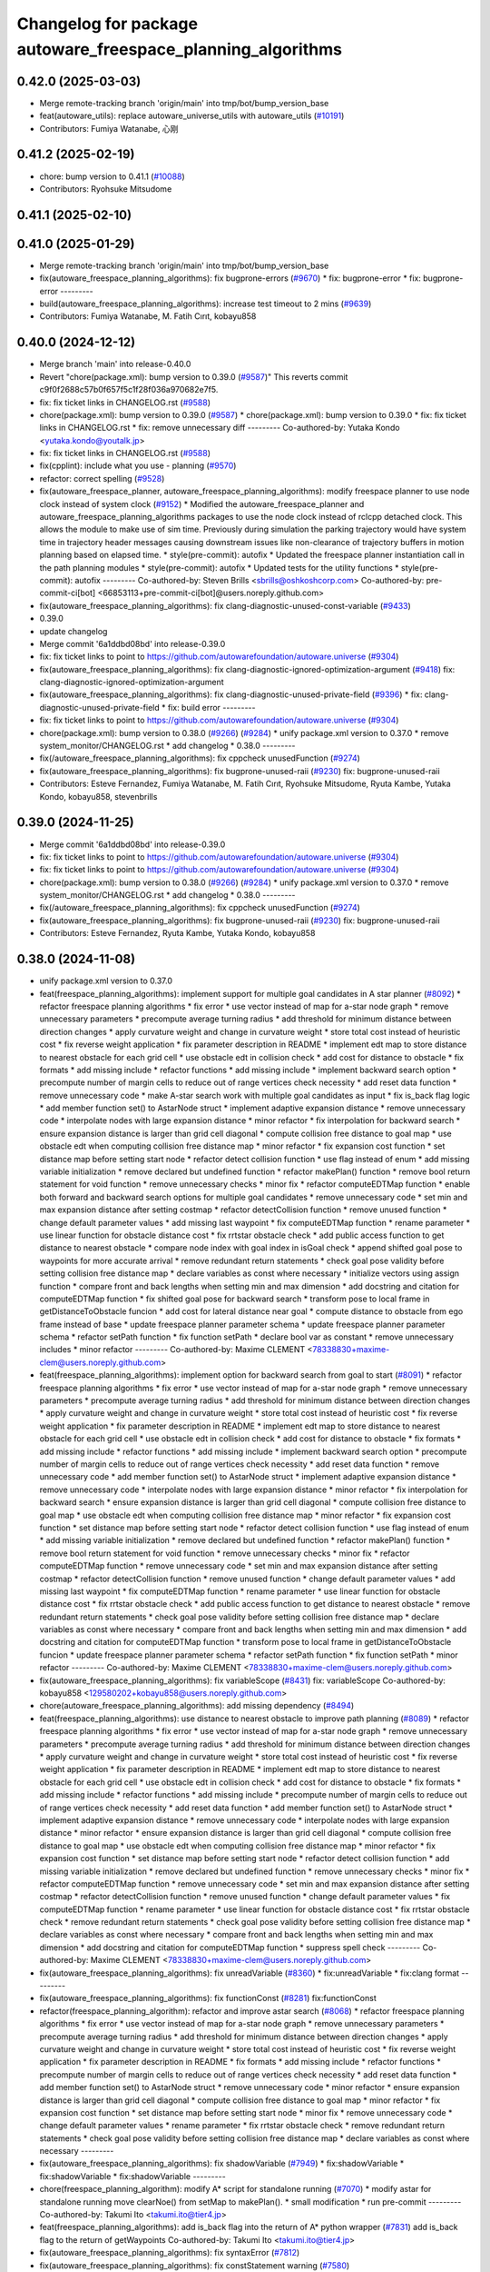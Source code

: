 ^^^^^^^^^^^^^^^^^^^^^^^^^^^^^^^^^^^^^^^^^^^^^^^^^^^^^^^^^^^^
Changelog for package autoware_freespace_planning_algorithms
^^^^^^^^^^^^^^^^^^^^^^^^^^^^^^^^^^^^^^^^^^^^^^^^^^^^^^^^^^^^

0.42.0 (2025-03-03)
-------------------
* Merge remote-tracking branch 'origin/main' into tmp/bot/bump_version_base
* feat(autoware_utils): replace autoware_universe_utils with autoware_utils  (`#10191 <https://github.com/autowarefoundation/autoware.universe/issues/10191>`_)
* Contributors: Fumiya Watanabe, 心刚

0.41.2 (2025-02-19)
-------------------
* chore: bump version to 0.41.1 (`#10088 <https://github.com/autowarefoundation/autoware.universe/issues/10088>`_)
* Contributors: Ryohsuke Mitsudome

0.41.1 (2025-02-10)
-------------------

0.41.0 (2025-01-29)
-------------------
* Merge remote-tracking branch 'origin/main' into tmp/bot/bump_version_base
* fix(autoware_freespace_planning_algorithms): fix bugprone-errors (`#9670 <https://github.com/autowarefoundation/autoware.universe/issues/9670>`_)
  * fix: bugprone-error
  * fix: bugprone-error
  ---------
* build(autoware_freespace_planning_algorithms): increase test timeout to 2 mins (`#9639 <https://github.com/autowarefoundation/autoware.universe/issues/9639>`_)
* Contributors: Fumiya Watanabe, M. Fatih Cırıt, kobayu858

0.40.0 (2024-12-12)
-------------------
* Merge branch 'main' into release-0.40.0
* Revert "chore(package.xml): bump version to 0.39.0 (`#9587 <https://github.com/autowarefoundation/autoware.universe/issues/9587>`_)"
  This reverts commit c9f0f2688c57b0f657f5c1f28f036a970682e7f5.
* fix: fix ticket links in CHANGELOG.rst (`#9588 <https://github.com/autowarefoundation/autoware.universe/issues/9588>`_)
* chore(package.xml): bump version to 0.39.0 (`#9587 <https://github.com/autowarefoundation/autoware.universe/issues/9587>`_)
  * chore(package.xml): bump version to 0.39.0
  * fix: fix ticket links in CHANGELOG.rst
  * fix: remove unnecessary diff
  ---------
  Co-authored-by: Yutaka Kondo <yutaka.kondo@youtalk.jp>
* fix: fix ticket links in CHANGELOG.rst (`#9588 <https://github.com/autowarefoundation/autoware.universe/issues/9588>`_)
* fix(cpplint): include what you use - planning (`#9570 <https://github.com/autowarefoundation/autoware.universe/issues/9570>`_)
* refactor: correct spelling (`#9528 <https://github.com/autowarefoundation/autoware.universe/issues/9528>`_)
* fix(autoware_freespace_planner, autoware_freespace_planning_algorithms): modify freespace planner to use node clock instead of system clock (`#9152 <https://github.com/autowarefoundation/autoware.universe/issues/9152>`_)
  * Modified the autoware_freespace_planner and autoware_freespace_planning_algorithms packages to use the node clock instead of rclcpp detached clock. This allows the module to make use of sim time. Previously during simulation the parking trajectory would have system time in trajectory header messages causing downstream issues like non-clearance of trajectory buffers in motion planning based on elapsed time.
  * style(pre-commit): autofix
  * Updated the freespace planner instantiation call in the path planning modules
  * style(pre-commit): autofix
  * Updated tests for the utility functions
  * style(pre-commit): autofix
  ---------
  Co-authored-by: Steven Brills <sbrills@oshkoshcorp.com>
  Co-authored-by: pre-commit-ci[bot] <66853113+pre-commit-ci[bot]@users.noreply.github.com>
* fix(autoware_freespace_planning_algorithms): fix clang-diagnostic-unused-const-variable (`#9433 <https://github.com/autowarefoundation/autoware.universe/issues/9433>`_)
* 0.39.0
* update changelog
* Merge commit '6a1ddbd08bd' into release-0.39.0
* fix: fix ticket links to point to https://github.com/autowarefoundation/autoware.universe (`#9304 <https://github.com/autowarefoundation/autoware.universe/issues/9304>`_)
* fix(autoware_freespace_planning_algorithms): fix clang-diagnostic-ignored-optimization-argument (`#9418 <https://github.com/autowarefoundation/autoware.universe/issues/9418>`_)
  fix: clang-diagnostic-ignored-optimization-argument
* fix(autoware_freespace_planning_algorithms): fix clang-diagnostic-unused-private-field (`#9396 <https://github.com/autowarefoundation/autoware.universe/issues/9396>`_)
  * fix: clang-diagnostic-unused-private-field
  * fix: build error
  ---------
* fix: fix ticket links to point to https://github.com/autowarefoundation/autoware.universe (`#9304 <https://github.com/autowarefoundation/autoware.universe/issues/9304>`_)
* chore(package.xml): bump version to 0.38.0 (`#9266 <https://github.com/autowarefoundation/autoware.universe/issues/9266>`_) (`#9284 <https://github.com/autowarefoundation/autoware.universe/issues/9284>`_)
  * unify package.xml version to 0.37.0
  * remove system_monitor/CHANGELOG.rst
  * add changelog
  * 0.38.0
  ---------
* fix(/autoware_freespace_planning_algorithms): fix cppcheck unusedFunction (`#9274 <https://github.com/autowarefoundation/autoware.universe/issues/9274>`_)
* fix(autoware_freespace_planning_algorithms): fix bugprone-unused-raii (`#9230 <https://github.com/autowarefoundation/autoware.universe/issues/9230>`_)
  fix: bugprone-unused-raii
* Contributors: Esteve Fernandez, Fumiya Watanabe, M. Fatih Cırıt, Ryohsuke Mitsudome, Ryuta Kambe, Yutaka Kondo, kobayu858, stevenbrills

0.39.0 (2024-11-25)
-------------------
* Merge commit '6a1ddbd08bd' into release-0.39.0
* fix: fix ticket links to point to https://github.com/autowarefoundation/autoware.universe (`#9304 <https://github.com/autowarefoundation/autoware.universe/issues/9304>`_)
* fix: fix ticket links to point to https://github.com/autowarefoundation/autoware.universe (`#9304 <https://github.com/autowarefoundation/autoware.universe/issues/9304>`_)
* chore(package.xml): bump version to 0.38.0 (`#9266 <https://github.com/autowarefoundation/autoware.universe/issues/9266>`_) (`#9284 <https://github.com/autowarefoundation/autoware.universe/issues/9284>`_)
  * unify package.xml version to 0.37.0
  * remove system_monitor/CHANGELOG.rst
  * add changelog
  * 0.38.0
  ---------
* fix(/autoware_freespace_planning_algorithms): fix cppcheck unusedFunction (`#9274 <https://github.com/autowarefoundation/autoware.universe/issues/9274>`_)
* fix(autoware_freespace_planning_algorithms): fix bugprone-unused-raii (`#9230 <https://github.com/autowarefoundation/autoware.universe/issues/9230>`_)
  fix: bugprone-unused-raii
* Contributors: Esteve Fernandez, Ryuta Kambe, Yutaka Kondo, kobayu858

0.38.0 (2024-11-08)
-------------------
* unify package.xml version to 0.37.0
* feat(freespace_planning_algorithms): implement support for multiple goal candidates in A star planner (`#8092 <https://github.com/autowarefoundation/autoware.universe/issues/8092>`_)
  * refactor freespace planning algorithms
  * fix error
  * use vector instead of map for a-star node graph
  * remove unnecessary parameters
  * precompute average turning radius
  * add threshold for minimum distance between direction changes
  * apply curvature weight and change in curvature weight
  * store total cost instead of heuristic cost
  * fix reverse weight application
  * fix parameter description in README
  * implement edt map to store distance to nearest obstacle for each grid cell
  * use obstacle edt in collision check
  * add cost for distance to obstacle
  * fix formats
  * add missing include
  * refactor functions
  * add missing include
  * implement backward search option
  * precompute number of margin cells to reduce out of range vertices check necessity
  * add reset data function
  * remove unnecessary code
  * make A-star search work with multiple goal candidates as input
  * fix is_back flag logic
  * add member function set() to AstarNode struct
  * implement adaptive expansion distance
  * remove unnecessary code
  * interpolate nodes with large expansion distance
  * minor refactor
  * fix interpolation for backward search
  * ensure expansion distance is larger than grid cell diagonal
  * compute collision free distance to goal map
  * use obstacle edt when computing collision free distance map
  * minor refactor
  * fix expansion cost function
  * set distance map before setting start node
  * refactor detect collision function
  * use flag instead of enum
  * add missing variable initialization
  * remove declared but undefined function
  * refactor makePlan() function
  * remove bool return statement for void function
  * remove unnecessary checks
  * minor fix
  * refactor computeEDTMap function
  * enable both forward and backward search options for multiple goal candidates
  * remove unnecessary code
  * set min and max expansion distance after setting costmap
  * refactor detectCollision function
  * remove unused function
  * change default parameter values
  * add missing last waypoint
  * fix computeEDTMap function
  * rename parameter
  * use linear function for obstacle distance cost
  * fix rrtstar obstacle check
  * add public access function to get distance to nearest obstacle
  * compare node index with goal index in isGoal check
  * append shifted goal pose to waypoints for more accurate arrival
  * remove redundant return statements
  * check goal pose validity before setting collision free distance map
  * declare variables as const where necessary
  * initialize vectors using assign function
  * compare front and back lengths when setting min and max dimension
  * add docstring and citation for computeEDTMap function
  * fix shifted goal pose for backward search
  * transform pose to local frame in getDistanceToObstacle funcion
  * add cost for lateral distance near goal
  * compute distance to obstacle from ego frame instead of base
  * update freespace planner parameter schema
  * update freespace planner parameter schema
  * refactor setPath function
  * fix function setPath
  * declare bool var as constant
  * remove unnecessary includes
  * minor refactor
  ---------
  Co-authored-by: Maxime CLEMENT <78338830+maxime-clem@users.noreply.github.com>
* feat(freespace_planning_algorithms): implement option for backward search from goal to start (`#8091 <https://github.com/autowarefoundation/autoware.universe/issues/8091>`_)
  * refactor freespace planning algorithms
  * fix error
  * use vector instead of map for a-star node graph
  * remove unnecessary parameters
  * precompute average turning radius
  * add threshold for minimum distance between direction changes
  * apply curvature weight and change in curvature weight
  * store total cost instead of heuristic cost
  * fix reverse weight application
  * fix parameter description in README
  * implement edt map to store distance to nearest obstacle for each grid cell
  * use obstacle edt in collision check
  * add cost for distance to obstacle
  * fix formats
  * add missing include
  * refactor functions
  * add missing include
  * implement backward search option
  * precompute number of margin cells to reduce out of range vertices check necessity
  * add reset data function
  * remove unnecessary code
  * add member function set() to AstarNode struct
  * implement adaptive expansion distance
  * remove unnecessary code
  * interpolate nodes with large expansion distance
  * minor refactor
  * fix interpolation for backward search
  * ensure expansion distance is larger than grid cell diagonal
  * compute collision free distance to goal map
  * use obstacle edt when computing collision free distance map
  * minor refactor
  * fix expansion cost function
  * set distance map before setting start node
  * refactor detect collision function
  * use flag instead of enum
  * add missing variable initialization
  * remove declared but undefined function
  * refactor makePlan() function
  * remove bool return statement for void function
  * remove unnecessary checks
  * minor fix
  * refactor computeEDTMap function
  * remove unnecessary code
  * set min and max expansion distance after setting costmap
  * refactor detectCollision function
  * remove unused function
  * change default parameter values
  * add missing last waypoint
  * fix computeEDTMap function
  * rename parameter
  * use linear function for obstacle distance cost
  * fix rrtstar obstacle check
  * add public access function to get distance to nearest obstacle
  * remove redundant return statements
  * check goal pose validity before setting collision free distance map
  * declare variables as const where necessary
  * compare front and back lengths when setting min and max dimension
  * add docstring and citation for computeEDTMap function
  * transform pose to local frame in getDistanceToObstacle funcion
  * update freespace planner parameter schema
  * refactor setPath function
  * fix function setPath
  * minor refactor
  ---------
  Co-authored-by: Maxime CLEMENT <78338830+maxime-clem@users.noreply.github.com>
* fix(autoware_freespace_planning_algorithms): fix variableScope (`#8431 <https://github.com/autowarefoundation/autoware.universe/issues/8431>`_)
  fix: variableScope
  Co-authored-by: kobayu858 <129580202+kobayu858@users.noreply.github.com>
* chore(autoware_freespace_planning_algorithms): add missing dependency (`#8494 <https://github.com/autowarefoundation/autoware.universe/issues/8494>`_)
* feat(freespace_planning_algorithms): use distance to nearest obstacle to improve path planning (`#8089 <https://github.com/autowarefoundation/autoware.universe/issues/8089>`_)
  * refactor freespace planning algorithms
  * fix error
  * use vector instead of map for a-star node graph
  * remove unnecessary parameters
  * precompute average turning radius
  * add threshold for minimum distance between direction changes
  * apply curvature weight and change in curvature weight
  * store total cost instead of heuristic cost
  * fix reverse weight application
  * fix parameter description in README
  * implement edt map to store distance to nearest obstacle for each grid cell
  * use obstacle edt in collision check
  * add cost for distance to obstacle
  * fix formats
  * add missing include
  * refactor functions
  * add missing include
  * precompute number of margin cells to reduce out of range vertices check necessity
  * add reset data function
  * add member function set() to AstarNode struct
  * implement adaptive expansion distance
  * remove unnecessary code
  * interpolate nodes with large expansion distance
  * minor refactor
  * ensure expansion distance is larger than grid cell diagonal
  * compute collision free distance to goal map
  * use obstacle edt when computing collision free distance map
  * minor refactor
  * fix expansion cost function
  * set distance map before setting start node
  * refactor detect collision function
  * add missing variable initialization
  * remove declared but undefined function
  * remove unnecessary checks
  * minor fix
  * refactor computeEDTMap function
  * remove unnecessary code
  * set min and max expansion distance after setting costmap
  * refactor detectCollision function
  * remove unused function
  * change default parameter values
  * fix computeEDTMap function
  * rename parameter
  * use linear function for obstacle distance cost
  * fix rrtstar obstacle check
  * remove redundant return statements
  * check goal pose validity before setting collision free distance map
  * declare variables as const where necessary
  * compare front and back lengths when setting min and max dimension
  * add docstring and citation for computeEDTMap function
  * suppress spell check
  ---------
  Co-authored-by: Maxime CLEMENT <78338830+maxime-clem@users.noreply.github.com>
* fix(autoware_freespace_planning_algorithms): fix unreadVariable (`#8360 <https://github.com/autowarefoundation/autoware.universe/issues/8360>`_)
  * fix:unreadVariable
  * fix:clang format
  ---------
* fix(autoware_freespace_planning_algorithms): fix functionConst (`#8281 <https://github.com/autowarefoundation/autoware.universe/issues/8281>`_)
  fix:functionConst
* refactor(freespace_planning_algorithm): refactor and improve astar search (`#8068 <https://github.com/autowarefoundation/autoware.universe/issues/8068>`_)
  * refactor freespace planning algorithms
  * fix error
  * use vector instead of map for a-star node graph
  * remove unnecessary parameters
  * precompute average turning radius
  * add threshold for minimum distance between direction changes
  * apply curvature weight and change in curvature weight
  * store total cost instead of heuristic cost
  * fix reverse weight application
  * fix parameter description in README
  * fix formats
  * add missing include
  * refactor functions
  * precompute number of margin cells to reduce out of range vertices check necessity
  * add reset data function
  * add member function set() to AstarNode struct
  * remove unnecessary code
  * minor refactor
  * ensure expansion distance is larger than grid cell diagonal
  * compute collision free distance to goal map
  * minor refactor
  * fix expansion cost function
  * set distance map before setting start node
  * minor fix
  * remove unnecessary code
  * change default parameter values
  * rename parameter
  * fix rrtstar obstacle check
  * remove redundant return statements
  * check goal pose validity before setting collision free distance map
  * declare variables as const where necessary
  ---------
* fix(autoware_freespace_planning_algorithms): fix shadowVariable (`#7949 <https://github.com/autowarefoundation/autoware.universe/issues/7949>`_)
  * fix:shadowVariable
  * fix:shadowVariable
  * fix:shadowVariable
  ---------
* chore(freespace_planning_algorithm): modify A* script for standalone running (`#7070 <https://github.com/autowarefoundation/autoware.universe/issues/7070>`_)
  * modify astar for standalone running
  move clearNoe() from setMap to makePlan().
  * small modification
  * run pre-commit
  ---------
  Co-authored-by: Takumi Ito <takumi.ito@tier4.jp>
* feat(freespace_planning_algorithms): add is_back flag into the return of A* python wrapper (`#7831 <https://github.com/autowarefoundation/autoware.universe/issues/7831>`_)
  add is_back flag to the return of getWaypoints
  Co-authored-by: Takumi Ito <takumi.ito@tier4.jp>
* fix(autoware_freespace_planning_algorithms): fix syntaxError (`#7812 <https://github.com/autowarefoundation/autoware.universe/issues/7812>`_)
* fix(autoware_freespace_planning_algorithms): fix constStatement warning (`#7580 <https://github.com/autowarefoundation/autoware.universe/issues/7580>`_)
* fix(autoware_freespace_planning_algorithms): fix unusedScopedObject bug (`#7562 <https://github.com/autowarefoundation/autoware.universe/issues/7562>`_)
* refactor(universe_utils/motion_utils)!: add autoware namespace (`#7594 <https://github.com/autowarefoundation/autoware.universe/issues/7594>`_)
* feat(autoware_universe_utils)!: rename from tier4_autoware_utils (`#7538 <https://github.com/autowarefoundation/autoware.universe/issues/7538>`_)
  Co-authored-by: kosuke55 <kosuke.tnp@gmail.com>
* refactor(freespace_planner)!: rename to include/autoware/{package_name}  (`#7525 <https://github.com/autowarefoundation/autoware.universe/issues/7525>`_)
  refactor(freespace_planner)!: rename to include/autoware/{package_name}
  refactor(start_planner): make autoware include dir
  refactor(goal_planner): make autoware include dir
  sampling planner module
  fix sampling planner build
  dynamic_avoidance
  lc
  side shift
  autoware_behavior_path_static_obstacle_avoidance_module
  autoware_behavior_path_planner_common
  make behavior_path dir
  pre-commit
  fix pre-commit
  fix build
  autoware_freespace_planner
  freespace_planning_algorithms
* refactor(vehicle_info_utils)!: prefix package and namespace with autoware (`#7353 <https://github.com/autowarefoundation/autoware.universe/issues/7353>`_)
  * chore(autoware_vehicle_info_utils): rename header
  * chore(bpp-common): vehicle info
  * chore(path_optimizer): vehicle info
  * chore(velocity_smoother): vehicle info
  * chore(bvp-common): vehicle info
  * chore(static_centerline_generator): vehicle info
  * chore(obstacle_cruise_planner): vehicle info
  * chore(obstacle_velocity_limiter): vehicle info
  * chore(mission_planner): vehicle info
  * chore(obstacle_stop_planner): vehicle info
  * chore(planning_validator): vehicle info
  * chore(surround_obstacle_checker): vehicle info
  * chore(goal_planner): vehicle info
  * chore(start_planner): vehicle info
  * chore(control_performance_analysis): vehicle info
  * chore(lane_departure_checker): vehicle info
  * chore(predicted_path_checker): vehicle info
  * chore(vehicle_cmd_gate): vehicle info
  * chore(obstacle_collision_checker): vehicle info
  * chore(operation_mode_transition_manager): vehicle info
  * chore(mpc): vehicle info
  * chore(control): vehicle info
  * chore(common): vehicle info
  * chore(perception): vehicle info
  * chore(evaluator): vehicle info
  * chore(freespace): vehicle info
  * chore(planning): vehicle info
  * chore(vehicle): vehicle info
  * chore(simulator): vehicle info
  * chore(launch): vehicle info
  * chore(system): vehicle info
  * chore(sensing): vehicle info
  * fix(autoware_joy_controller): remove unused deps
  ---------
* refactor(freespace_planning_algorithms)!: add autoware prefix (`#7375 <https://github.com/autowarefoundation/autoware.universe/issues/7375>`_)
* Contributors: Kosuke Takeuchi, M. Fatih Cırıt, Nagi70, Ryuta Kambe, Satoshi OTA, Takayuki Murooka, TakumIto, Yutaka Kondo, kobayu858, mkquda

0.26.0 (2024-04-03)
-------------------
